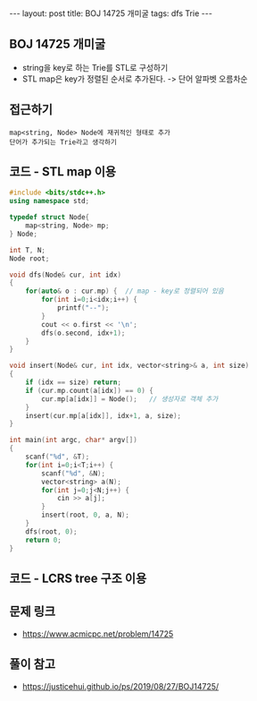 #+HTML: ---
#+HTML: layout: post
#+HTML: title: BOJ 14725 개미굴
#+HTML: tags: dfs Trie
#+HTML: ---
#+OPTIONS: ^:nil

** BOJ 14725 개미굴
- string을 key로 하는 Trie를 STL로 구성하기
- STL map은 key가 정렬된 순서로 추가된다. -> 단어 알파벳 오름차순 

** 접근하기
#+BEGIN_EXAMPLE
map<string, Node> Node에 재귀적인 형태로 추가
단어가 추가되는 Trie라고 생각하기
#+END_EXAMPLE

** 코드 - STL map 이용
#+BEGIN_SRC cpp
#include <bits/stdc++.h>
using namespace std;

typedef struct Node{
	map<string, Node> mp;
} Node;

int T, N;
Node root;

void dfs(Node& cur, int idx)
{
	for(auto& o : cur.mp) {  // map - key로 정렬되어 있음
		for(int i=0;i<idx;i++) {
			printf("--");
		}
		cout << o.first << '\n';
		dfs(o.second, idx+1);
	}
}

void insert(Node& cur, int idx, vector<string>& a, int size)
{
	if (idx == size) return;
	if (cur.mp.count(a[idx]) == 0) {
		cur.mp[a[idx]] = Node();   // 생성자로 객체 추가
	}
	insert(cur.mp[a[idx]], idx+1, a, size);
}

int main(int argc, char* argv[])
{
	scanf("%d", &T);
	for(int i=0;i<T;i++) {
		scanf("%d", &N);
		vector<string> a(N);
		for(int j=0;j<N;j++) {
			cin >> a[j];
		}
		insert(root, 0, a, N);
	}
	dfs(root, 0);
	return 0;
}
#+END_SRC

** 코드 - LCRS tree 구조 이용

** 문제 링크
- https://www.acmicpc.net/problem/14725

** 풀이 참고
- https://justicehui.github.io/ps/2019/08/27/BOJ14725/
